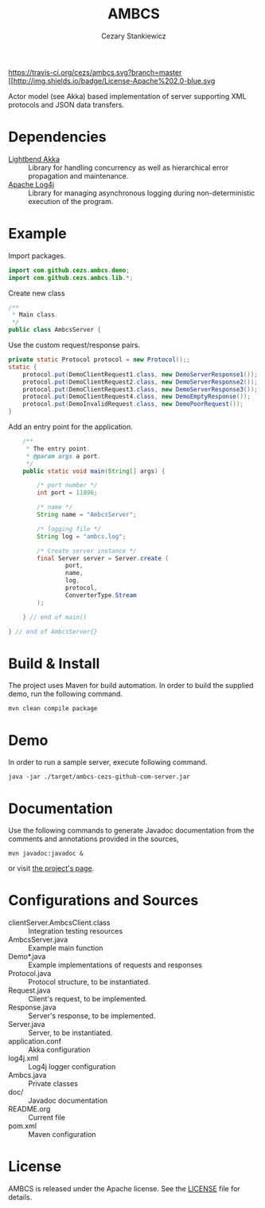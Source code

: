 #+TITLE:	AMBCS
#+AUTHOR:	Cezary Stankiewicz
#+EMAIL:	c.stankiewicz@wlv.ac.uk

[[https://travis-ci.org/cezs/ambcs.svg?branch=master]]
[[file:LICENSE][[[http://img.shields.io/badge/License-Apache%202.0-blue.svg]]

Actor model (see Akka) based implementation of server supporting XML protocols and JSON data transfers.

* Dependencies

- [[https://github.com/akka/akka][Lightbend Akka]] :: Library for handling concurrency as well as hierarchical error propagation and maintenance. 
- [[https://github.com/apache/log4j][Apache Log4j]] :: Library for managing asynchronous logging during non-deterministic execution of the program.

* Example

Import packages.
#+begin_src java
import com.github.cezs.ambcs.demo;
import com.github.cezs.ambcs.lib.*;
#+end_src

Create new class
#+begin_src java
/**
 * Main class.
 */
public class AmbcsServer {
#+end_src


Use the custom request/response pairs.
#+begin_src java
    private static Protocol protocol = new Protocol();;
    static {
        protocol.put(DemoClientRequest1.class, new DemoServerResponse1());
        protocol.put(DemoClientRequest2.class, new DemoServerResponse2());
        protocol.put(DemoClientRequest3.class, new DemoServerResponse3());
        protocol.put(DemoClientRequest4.class, new DemoEmptyResponse());
        protocol.put(DemoInvalidRequest.class, new DemoPoorRequest());
    }
#+end_src

Add an entry point for the application.
#+begin_src java
    /**
     * The entry point.
     * @param args a port.
     */
    public static void main(String[] args) {

        /* port number */
        int port = 11896;
        
        /* name */
        String name = "AmbcsServer";

        /* logging file */
        String log = "ambcs.log";
        
        /* Create server instance */
        final Server server = Server.create (
                port, 
                name,
                log, 
                protocol,
                ConverterType.Stream
        );

    } // end of main()

} // end of AmbcsServer{}
#+end_src

* Build & Install

The project uses Maven for build automation. In order to build the supplied demo, run the following command.

#+begin_example
mvn clean compile package
#+end_example

* Demo

In order to run a sample server, execute following command.

#+begin_example
java -jar ./target/ambcs-cezs-github-com-server.jar
#+end_example

* Documentation

Use the following commands to generate Javadoc documentation from the comments and annotations provided in the sources,

#+begin_example
mvn javadoc:javadoc &
#+end_example

or visit [[https://cezs.github.io/studies-ambcs/][the project's page]].

* Configurations and Sources

- clientServer.AmbcsClient.class :: Integration testing resources
- AmbcsServer.java :: Example main function
- Demo*.java :: Example implementations of requests and responses
- Protocol.java :: Protocol structure, to be instantiated.
- Request.java :: Client's request, to be implemented.
- Response.java :: Server's response, to be implemented.
- Server.java :: Server, to be instantiated.
- application.conf :: Akka configuration
- log4j.xml :: Log4j logger configuration
- Ambcs.java :: Private classes
- doc/ :: Javadoc documentation
- README.org :: Current file
- pom.xml :: Maven configuration
 
* License

AMBCS is released under the Apache license. See the [[file:LICENSE][LICENSE]] file for details.

